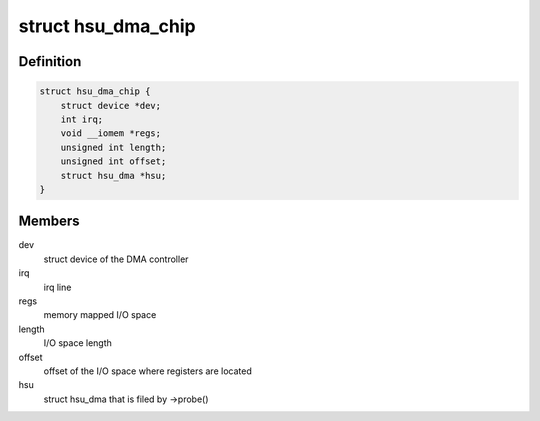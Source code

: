 .. -*- coding: utf-8; mode: rst -*-
.. src-file: include/linux/dma/hsu.h

.. _`hsu_dma_chip`:

struct hsu_dma_chip
===================

.. c:type:: struct hsu_dma_chip

    representation of HSU DMA hardware

.. _`hsu_dma_chip.definition`:

Definition
----------

.. code-block:: c

    struct hsu_dma_chip {
        struct device *dev;
        int irq;
        void __iomem *regs;
        unsigned int length;
        unsigned int offset;
        struct hsu_dma *hsu;
    }

.. _`hsu_dma_chip.members`:

Members
-------

dev
    struct device of the DMA controller

irq
    irq line

regs
    memory mapped I/O space

length
    I/O space length

offset
    offset of the I/O space where registers are located

hsu
    struct hsu_dma that is filed by ->probe()

.. This file was automatic generated / don't edit.

